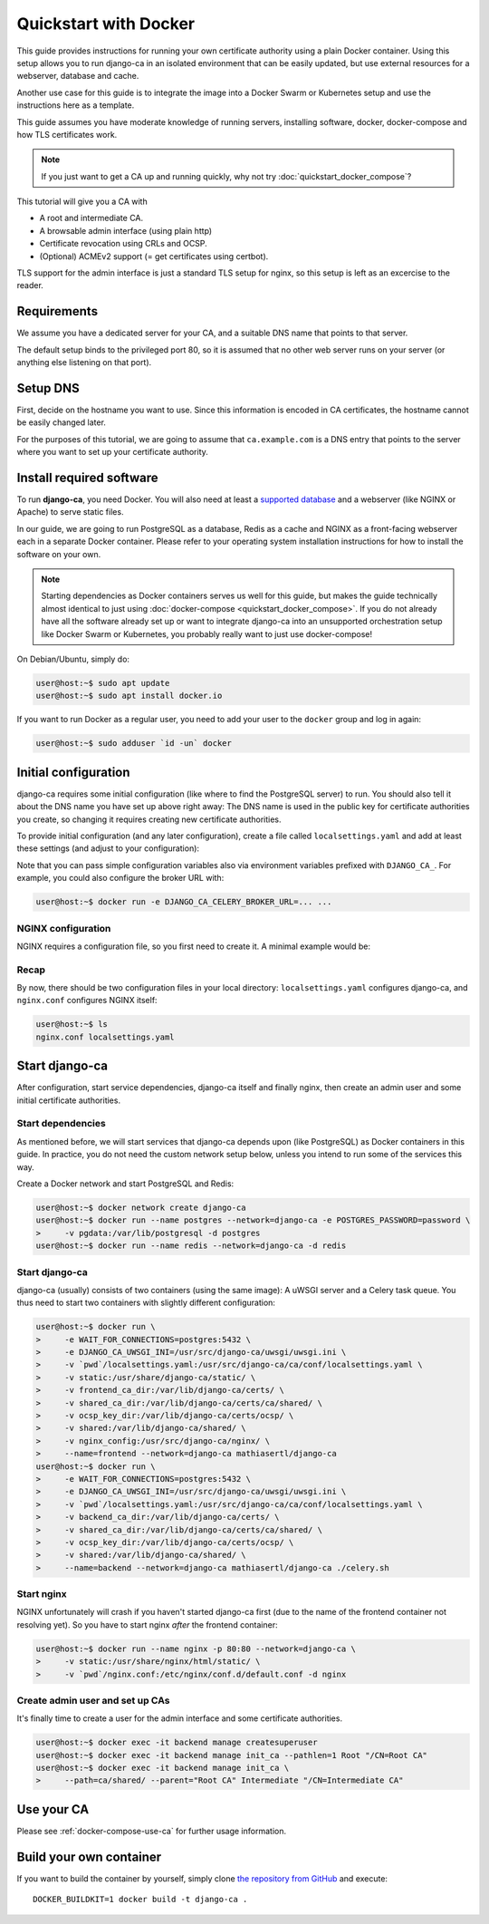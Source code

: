 ######################
Quickstart with Docker
######################

This guide provides instructions for running your own certificate authority using a plain Docker container.
Using this setup allows you to run django-ca in an isolated environment that can be easily updated, but use
external resources for a webserver, database and cache.

Another use case for this guide is to integrate the image into a Docker Swarm or Kubernetes setup and use the
instructions here as a template.

This guide assumes you have moderate knowledge of running servers, installing software, docker, docker-compose
and how TLS certificates work.

.. NOTE::

   If you just want to get a CA up and running quickly, why not try :doc:`quickstart_docker_compose`?

This tutorial will give you a CA with

* A root and intermediate CA.
* A browsable admin interface (using plain http)
* Certificate revocation using CRLs and OCSP.
* (Optional) ACMEv2 support (= get certificates using certbot).

TLS support for the admin interface is just a standard TLS setup for nginx, so this setup is left as an
excercise to the reader.

************
Requirements
************

.. The docker-compose page has a very similar chapter, please keep in sync

We assume you have a dedicated server for your CA, and a suitable DNS name that points to that server.

The default setup binds to the privileged port 80, so it is assumed that no other web server runs on
your server (or anything else listening on that port).

*********
Setup DNS
*********

.. The docker-compose page has a very similar chapter, please keep in sync

First, decide on the hostname you want to use. Since this information is encoded in CA certificates, the
hostname cannot be easily changed later.

For the purposes of this tutorial, we are going to assume that ``ca.example.com`` is a DNS entry that points
to the server where you want to set up your certificate authority.

*************************
Install required software
*************************

.. The docker-compose page has a very similar chapter, please keep in sync

To run **django-ca**, you need Docker. You will also need at least a `supported database
<https://docs.djangoproject.com/en/4.0/ref/databases/>`_ and a webserver (like NGINX or Apache) to serve
static files.

In our guide, we are going to run PostgreSQL as a database, Redis as a cache and NGINX as a front-facing
webserver each in a separate Docker container. Please refer to your operating system installation instructions
for how to install the software on your own.

.. NOTE:: 

   Starting dependencies as Docker containers serves us well for this guide, but makes the guide technically
   almost identical to just using :doc:`docker-compose <quickstart_docker_compose>`. If you do not already
   have all the software already set up or want to integrate django-ca into an unsupported orchestration setup
   like Docker Swarm or Kubernetes, you probably really want to just use docker-compose!

On Debian/Ubuntu, simply do:

.. code-block:: console

   user@host:~$ sudo apt update
   user@host:~$ sudo apt install docker.io

If you want to run Docker as a regular user, you need to add your user to the ``docker`` group and log in
again:

.. code-block:: console

   user@host:~$ sudo adduser `id -un` docker

.. _docker-configuration:

*********************
Initial configuration
*********************

django-ca requires some initial configuration (like where to find the PostgreSQL server) to run. You should
also tell it about the DNS name you have set up above right away: The DNS name is used in the public key for
certificate authorities you create, so changing it requires creating new certificate authorities.

To provide initial configuration (and any later configuration), create a file called ``localsettings.yaml``
and add at least these settings (and adjust to your configuration):

.. code-block:: yaml
   :caption: localsettings.yaml

   # Configuration for django-ca. You can add/update settings here and then restart your container.

   # Where to find your database
   DATABASES:
       default:
           ENGINE: django.db.backends.postgresql_psycopg2
           HOST: postgres
           PORT: 5432
           PASSWORD: password

   CACHES:
       default:
           BACKEND: redis_cache.RedisCache
           LOCATION: redis://redis:6379
           OPTIONS:
               DB: 1
               PARSER_CLASS: redis.connection.HiredisParser

   # django-ca will use Celery as an asynchronous task worker
   CELERY_BROKER_URL: redis://redis:6379/0

   # Default hostname to use when generating CRLs and OCSP responses
   CA_DEFAULT_HOSTNAME: ca.example.com

   # Optional: Enable ACMEv2 support
   CA_ENABLE_ACME: true

Note that you can pass simple configuration variables also via environment variables prefixed with
``DJANGO_CA_``. For example, you could also configure the broker URL with:

.. code-block:: console

   user@host:~$ docker run -e DJANGO_CA_CELERY_BROKER_URL=... ...


NGINX configuration
===================

NGINX requires a configuration file, so you first need to create it. A minimal example would be:

.. code-block:: nginx
   :caption: nginx.conf

   upstream django_ca_frontend {
      server frontend:8000;
   }

   server {
      listen       80;
      server_name  ca.example.com;

      location / {
         uwsgi_pass django_ca_frontend;
         include /etc/nginx/uwsgi_params;
      }
      location /static/ {
         root   /usr/share/nginx/html/;
      }
   }

Recap
=====

By now, there should be two configuration files in your local directory: ``localsettings.yaml`` configures
django-ca, and ``nginx.conf`` configures NGINX itself:

.. code-block:: bash

   user@host:~$ ls
   nginx.conf localsettings.yaml

***************
Start django-ca
***************

After configuration, start service dependencies, django-ca itself and finally nginx, then create an admin user
and some initial certificate authorities.

Start dependencies
==================

As mentioned before, we will start services that django-ca depends upon (like PostgreSQL) as Docker containers
in this guide. In practice, you do not need the custom network setup below, unless you intend to run some of
the services this way.

Create a Docker network and start PostgreSQL and Redis:

.. code-block:: console

   user@host:~$ docker network create django-ca
   user@host:~$ docker run --name postgres --network=django-ca -e POSTGRES_PASSWORD=password \
   >     -v pgdata:/var/lib/postgresql -d postgres
   user@host:~$ docker run --name redis --network=django-ca -d redis

Start django-ca
===============

django-ca (usually) consists of two containers (using the same image): A uWSGI server and a Celery task queue.
You thus need to start two containers with slightly different configuration:

.. code-block:: console

   user@host:~$ docker run \
   >     -e WAIT_FOR_CONNECTIONS=postgres:5432 \
   >     -e DJANGO_CA_UWSGI_INI=/usr/src/django-ca/uwsgi/uwsgi.ini \
   >     -v `pwd`/localsettings.yaml:/usr/src/django-ca/ca/conf/localsettings.yaml \
   >     -v static:/usr/share/django-ca/static/ \
   >     -v frontend_ca_dir:/var/lib/django-ca/certs/ \
   >     -v shared_ca_dir:/var/lib/django-ca/certs/ca/shared/ \
   >     -v ocsp_key_dir:/var/lib/django-ca/certs/ocsp/ \
   >     -v shared:/var/lib/django-ca/shared/ \
   >     -v nginx_config:/usr/src/django-ca/nginx/ \
   >     --name=frontend --network=django-ca mathiasertl/django-ca
   user@host:~$ docker run \
   >     -e WAIT_FOR_CONNECTIONS=postgres:5432 \
   >     -e DJANGO_CA_UWSGI_INI=/usr/src/django-ca/uwsgi/uwsgi.ini \
   >     -v `pwd`/localsettings.yaml:/usr/src/django-ca/ca/conf/localsettings.yaml \
   >     -v backend_ca_dir:/var/lib/django-ca/certs/ \
   >     -v shared_ca_dir:/var/lib/django-ca/certs/ca/shared/ \
   >     -v ocsp_key_dir:/var/lib/django-ca/certs/ocsp/ \
   >     -v shared:/var/lib/django-ca/shared/ \
   >     --name=backend --network=django-ca mathiasertl/django-ca ./celery.sh

Start nginx
===========

NGINX unfortunately will crash if you haven't started django-ca first (due to the name of the frontend
container not resolving yet). So you have to start nginx *after* the frontend container:

.. code-block:: console

   user@host:~$ docker run --name nginx -p 80:80 --network=django-ca \
   >     -v static:/usr/share/nginx/html/static/ \
   >     -v `pwd`/nginx.conf:/etc/nginx/conf.d/default.conf -d nginx

Create admin user and set up CAs
================================

It's finally time to create a user for the admin interface and some certificate authorities.

.. code-block:: console

   user@host:~$ docker exec -it backend manage createsuperuser
   user@host:~$ docker exec -it backend manage init_ca --pathlen=1 Root "/CN=Root CA"
   user@host:~$ docker exec -it backend manage init_ca \
   >     --path=ca/shared/ --parent="Root CA" Intermediate "/CN=Intermediate CA"

***********
Use your CA
***********

Please see :ref:`docker-compose-use-ca` for further usage information.

************************
Build your own container
************************

If you want to build the container by yourself, simply clone `the repository from GitHub
<https://github.com/mathiasertl/django-ca/>`_ and execute::

   DOCKER_BUILDKIT=1 docker build -t django-ca .
